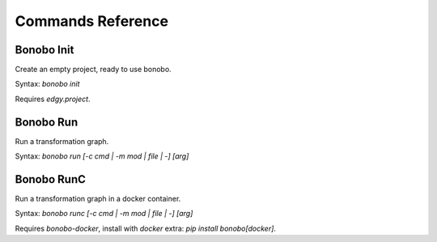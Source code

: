 Commands Reference
==================

Bonobo Init
:::::::::::

Create an empty project, ready to use bonobo.

Syntax: `bonobo init`

Requires `edgy.project`.


Bonobo Run
::::::::::

Run a transformation graph.

Syntax: `bonobo run [-c cmd | -m mod | file | -] [arg]`

.. todo:: implement -m, check if -c is of any use and if yes, implement it too. Implement args, too.

Bonobo RunC
:::::::::::

Run a transformation graph in a docker container.

Syntax: `bonobo runc [-c cmd | -m mod | file | -] [arg]`

.. todo:: implement -m, check if -c is of any use and if yes, implement it too. Implement args, too.

Requires `bonobo-docker`, install with `docker` extra: `pip install bonobo[docker]`.

